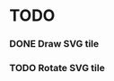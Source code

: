 #+TITLE Regatta A board game by Martijn Althuizen
#+AUTHOR Cobranet
#+DATE 2016-01-27
* TODO
*** DONE Draw SVG tile
*** TODO Rotate SVG tile 
